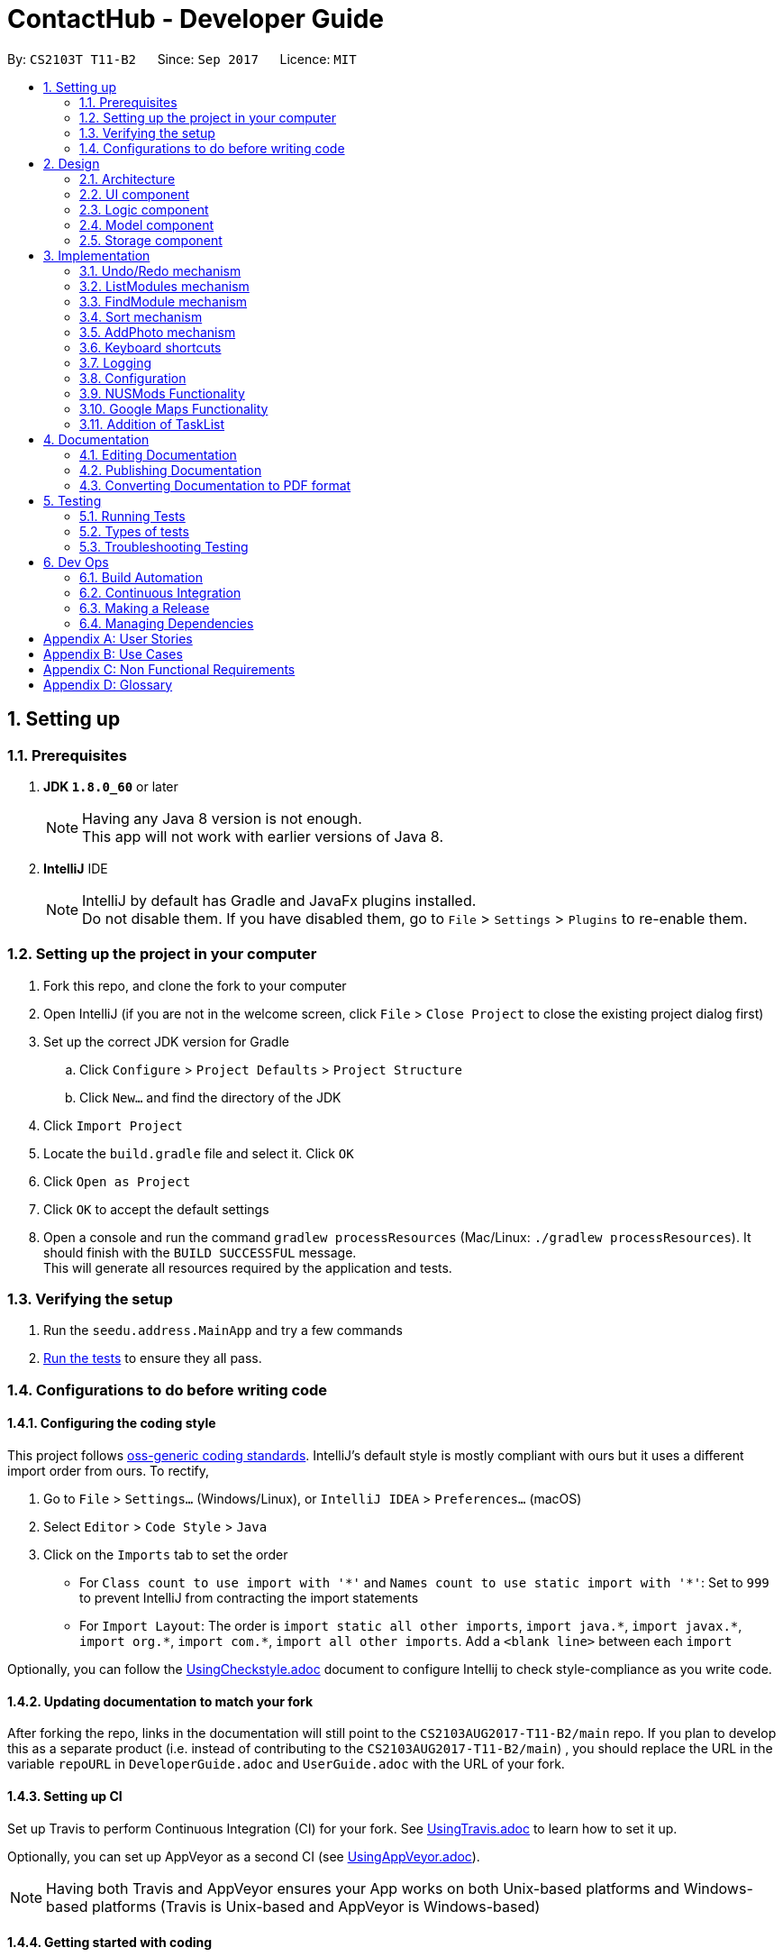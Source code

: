 = ContactHub - Developer Guide
:toc:
:toc-title:
:toc-placement: preamble
:sectnums:
:imagesDir: images
:stylesDir: stylesheets
ifdef::env-github[]
:tip-caption: :bulb:
:note-caption: :information_source:
endif::[]
ifdef::env-github,env-browser[:outfilesuffix: .adoc]
:repoURL: https://github.com/CS2103AUG2017-T11-B2/main/tree/master

By: `CS2103T T11-B2`      Since: `Sep 2017`      Licence: `MIT`

== Setting up

=== Prerequisites

. *JDK `1.8.0_60`* or later
+
[NOTE]
Having any Java 8 version is not enough. +
This app will not work with earlier versions of Java 8.
+

. *IntelliJ* IDE
+
[NOTE]
IntelliJ by default has Gradle and JavaFx plugins installed. +
Do not disable them. If you have disabled them, go to `File` > `Settings` > `Plugins` to re-enable them.


=== Setting up the project in your computer

. Fork this repo, and clone the fork to your computer
. Open IntelliJ (if you are not in the welcome screen, click `File` > `Close Project` to close the existing project dialog first)
. Set up the correct JDK version for Gradle
.. Click `Configure` > `Project Defaults` > `Project Structure`
.. Click `New...` and find the directory of the JDK
. Click `Import Project`
. Locate the `build.gradle` file and select it. Click `OK`
. Click `Open as Project`
. Click `OK` to accept the default settings
. Open a console and run the command `gradlew processResources` (Mac/Linux: `./gradlew processResources`). It should finish with the `BUILD SUCCESSFUL` message. +
This will generate all resources required by the application and tests.

=== Verifying the setup

. Run the `seedu.address.MainApp` and try a few commands
. link:#testing[Run the tests] to ensure they all pass.

=== Configurations to do before writing code

==== Configuring the coding style

This project follows https://github.com/oss-generic/process/blob/master/docs/CodingStandards.md[oss-generic coding standards]. IntelliJ's default style is mostly compliant with ours but it uses a different import order from ours. To rectify,

. Go to `File` > `Settings...` (Windows/Linux), or `IntelliJ IDEA` > `Preferences...` (macOS)
. Select `Editor` > `Code Style` > `Java`
. Click on the `Imports` tab to set the order

* For `Class count to use import with '\*'` and `Names count to use static import with '*'`: Set to `999` to prevent IntelliJ from contracting the import statements
* For `Import Layout`: The order is `import static all other imports`, `import java.\*`, `import javax.*`, `import org.\*`, `import com.*`, `import all other imports`. Add a `<blank line>` between each `import`

Optionally, you can follow the <<UsingCheckstyle#, UsingCheckstyle.adoc>> document to configure Intellij to check style-compliance as you write code.

==== Updating documentation to match your fork

After forking the repo, links in the documentation will still point to the `CS2103AUG2017-T11-B2/main` repo. If you plan to develop this as a separate product (i.e. instead of contributing to the `CS2103AUG2017-T11-B2/main`) , you should replace the URL in the variable `repoURL` in `DeveloperGuide.adoc` and `UserGuide.adoc` with the URL of your fork.

==== Setting up CI

Set up Travis to perform Continuous Integration (CI) for your fork. See <<UsingTravis#, UsingTravis.adoc>> to learn how to set it up.

Optionally, you can set up AppVeyor as a second CI (see <<UsingAppVeyor#, UsingAppVeyor.adoc>>).

[NOTE]
Having both Travis and AppVeyor ensures your App works on both Unix-based platforms and Windows-based platforms (Travis is Unix-based and AppVeyor is Windows-based)

==== Getting started with coding

When you are ready to start coding,

1. Get some sense of the overall design by reading the link:#architecture[Architecture] section.
2. Take a look at the section link:#suggested-programming-tasks-to-get-started[Suggested Programming Tasks to Get Started].

== Design

=== Architecture

image::Architecture.png[width="600"]
_Figure 2.1.1 : Architecture Diagram_

*_Figure 2.1.1_* explains the high-level design of the App. Given below is a quick overview of the Main and Commons component.

[TIP]
The `.pptx` files used to create diagrams in this document can be found in the link:{repoURL}/docs/diagrams/[diagrams] folder. To update a diagram, modify the diagram in the pptx file, select the objects of the diagram, and choose `Save as picture`.

`Main` has only one class called link:{repoURL}/src/main/java/seedu/address/MainApp.java[`MainApp`]. It is responsible for,

* At app launch: Initializes the components in the correct sequence, and connects them up with each other.
* At shut down: Shuts down the components and invokes cleanup method where necessary.

link:#common-classes[*`Commons`*] represents a collection of classes used by multiple other components. Classes used by multiple components are in the `seedu.addressbook.commons` package.
Two of those classes play important roles at the architecture level:

* `EventsCenter` : This class (written using https://github.com/google/guava/wiki/EventBusExplained[Google's Event Bus library]) is used by components to communicate with other components using events (i.e. a form of _Event Driven_ design)
* `LogsCenter` : Used by many classes to write log messages to the App's log file.

The rest of the App consists of four components.

* link:#ui-component[*`UI`*] : The UI of the App.
* link:#logic-component[*`Logic`*] : The command executor.
* link:#model-component[*`Model`*] : Holds the data of the App in-memory.
* link:#storage-component[*`Storage`*] : Reads data from, and writes data to, the hard disk.

Each of the four components

* Defines its _API_ in an `interface` with the same name as the Component.
* Exposes its functionality using a `{Component Name}Manager` class.

For example, the `Logic` component (see the class diagram given below) defines it's API in the `Logic.java` interface and exposes its functionality using the `LogicManager.java` class.

image::LogicClassDiagram.png[width="800"]
_Figure 2.1.2 : Class Diagram of the Logic Component_

[discrete]
==== Events-Driven nature of the design

The _Sequence Diagram_ below shows how the components interact for the scenario where the user issues the command `delete 1`.

image::SDforDeletePerson.png[width="800"]
_Figure 2.1.3a : Component interactions for `delete 1` command (part 1)_

[NOTE]
Note how the `Model` simply raises a `AddressBookChangedEvent` when the Address Book data are changed, instead of asking the `Storage` to save the updates to the hard disk.

The diagram below shows how the `EventsCenter` reacts to that event, which eventually results in the updates being saved to the hard disk and the status bar of the UI being updated to reflect the 'Last Updated' time.

image::SDforDeletePersonEventHandling.png[width="800"]
_Figure 2.1.3b : Component interactions for `delete 1` command (part 2)_

[NOTE]
Note how the event is propagated through the `EventsCenter` to the `Storage` and `UI` without `Model` having to be coupled to either of them. This is an example of how this Event Driven approach helps us reduce direct coupling between components.

The sections below give more details of each component.

=== UI component

image::UiClassDiagram.png[width="800"]
_Figure 2.2.1 : Structure of the UI Component_

*API* : link:{repoURL}/src/main/java/seedu/address/ui/Ui.java[`Ui.java`]

The UI consists of a `MainWindow` that is made up of parts e.g.`CommandBox`, `ResultDisplay`, `PersonListPanel`, `StatusBarFooter`, `BrowserPanel` etc. All these, including the `MainWindow`, inherit from the abstract `UiPart` class.

The `UI` component uses JavaFx UI framework. The layout of these UI parts are defined in matching `.fxml` files that are in the `src/main/resources/view` folder. For example, the layout of the link:{repoURL}/src/main/java/seedu/address/ui/MainWindow.java[`MainWindow`] is specified in link:{repoURL}/src/main/resources/view/MainWindow.fxml[`MainWindow.fxml`]

The `UI` component,

* Executes user commands using the `Logic` component.
* Binds itself to some data in the `Model` so that the UI can auto-update when data in the `Model` change.
* Responds to events raised from various parts of the App and updates the UI accordingly.

=== Logic component

image::LogicClassDiagram.png[width="800"]
_Figure 2.3.1 : Structure of the Logic Component_

image::LogicCommandClassDiagram.png[width="800"]
_Figure 2.3.2 : Structure of Commands in the Logic Component. This diagram shows finer details concerning `XYZCommand` and `Command` in Figure 2.3.1_

*API* :
link:{repoURL}/src/main/java/seedu/address/logic/Logic.java[`Logic.java`]

`Logic` uses the `AddressBookParser` class to parse the user command. This results in a `Command` object which is executed by the `LogicManager`.
The command execution can affect the `Model` (e.g. adding a person) and/or raise events.

The result of the command execution is encapsulated as a `CommandResult` object which is passed back to the `Ui`.
Given below is the Sequence Diagram for interactions within the `Logic` component for the `execute("delete 1")` API call.

image::DeletePersonSdForLogic.png[width="800"]
_Figure 2.3.3 : Interactions Inside the Logic Component for the `delete 1` Command_

=== Model component

image::ModelClassDiagram.png[width="800"]
_Figure 2.4.1 : Structure of the Model Component_

*API* : link:{repoURL}/src/main/java/seedu/address/model/Model.java[`Model.java`]

The `Model`,

* stores a `UserPref` object that represents the user's preferences.
* stores the Address Book data.
* exposes an unmodifiable `ObservableList<ReadOnlyPerson>` that can be 'observed' e.g. the UI can be bound to this list so that the UI automatically updates when the data in the list change.
* does not depend on any of the other three components.

=== Storage component

image::StorageClassDiagram.png[width="800"]
_Figure 2.5.1 : Structure of the Storage Component_

*API* : link:{repoURL}/src/main/java/seedu/address/storage/Storage.java[`Storage.java`]

The `Storage` component,

* can save `UserPref` objects in json format and read it back.
* can save the Address Book data in xml format and read it back.

== Implementation

This section describes some noteworthy details on how certain features are implemented.

// tag::undoredo[]
=== Undo/Redo mechanism

The undo/redo mechanism is facilitated by an `UndoRedoStack`, which resides inside `LogicManager`. It supports undoing and redoing of commands that modifies the state of the address book (e.g. `add`, `edit`). Such commands will inherit from `UndoableCommand`.

`UndoRedoStack` only deals with `UndoableCommands`. Commands that cannot be undone will inherit from `Command` instead. The following diagram shows the inheritance diagram for commands:

image::LogicCommandClassDiagram.png[width="800"]

As you can see from the diagram, `UndoableCommand` adds an extra layer between the abstract `Command` class and concrete commands that can be undone, such as the `DeleteCommand`. Note that extra tasks need to be done when executing a command in an _undoable_ way, such as saving the state of the address book before execution. `UndoableCommand` contains the high-level algorithm for those extra tasks while the child classes implements the details of how to execute the specific command. Note that this technique of putting the high-level algorithm in the parent class and lower-level steps of the algorithm in child classes is also known as the https://www.tutorialspoint.com/design_pattern/template_pattern.htm[template pattern].

Commands that are not undoable are implemented this way:
[source,java]
----
public class ListCommand extends Command {
    @Override
    public CommandResult execute() {
        // ... list logic ...
    }
}
----

With the extra layer, the commands that are undoable are implemented this way:
[source,java]
----
public abstract class UndoableCommand extends Command {
    @Override
    public CommandResult execute() {
        // ... undo logic ...

        executeUndoableCommand();
    }
}

public class DeleteCommand extends UndoableCommand {
    @Override
    public CommandResult executeUndoableCommand() {
        // ... delete logic ...
    }
}
----

Suppose that the user has just launched the application. The `UndoRedoStack` will be empty at the beginning.

The user executes a new `UndoableCommand`, `delete 5`, to delete the 5th person in the address book. The current state of the address book is saved before the `delete 5` command executes. The `delete 5` command will then be pushed onto the `undoStack` (the current state is saved together with the command).

image::UndoRedoStartingStackDiagram.png[width="800"]

As the user continues to use the program, more commands are added into the `undoStack`. For example, the user may execute `add n/David ...` to add a new person.

image::UndoRedoNewCommand1StackDiagram.png[width="800"]

[NOTE]
If a command fails its execution, it will not be pushed to the `UndoRedoStack` at all.

The user now decides that adding the person was a mistake, and decides to undo that action using `undo`.

We will pop the most recent command out of the `undoStack` and push it back to the `redoStack`. We will restore the address book to the state before the `add` command executed.

image::UndoRedoExecuteUndoStackDiagram.png[width="800"]

[NOTE]
If the `undoStack` is empty, then there are no other commands left to be undone, and an `Exception` will be thrown when popping the `undoStack`.

The following sequence diagram shows how the undo operation works:

image::UndoRedoSequenceDiagram.png[width="800"]

The redo does the exact opposite (pops from `redoStack`, push to `undoStack`, and restores the address book to the state after the command is executed).

[NOTE]
If the `redoStack` is empty, then there are no other commands left to be redone, and an `Exception` will be thrown when popping the `redoStack`.

The user now decides to execute a new command, `clear`. As before, `clear` will be pushed into the `undoStack`. This time the `redoStack` is no longer empty. It will be purged as it no longer make sense to redo the `add n/David` command (this is the behavior that most modern desktop applications follow).

image::UndoRedoNewCommand2StackDiagram.png[width="800"]

Commands that are not undoable are not added into the `undoStack`. For example, `list`, which inherits from `Command` rather than `UndoableCommand`, will not be added after execution:

image::UndoRedoNewCommand3StackDiagram.png[width="800"]

The following activity diagram summarize what happens inside the `UndoRedoStack` when a user executes a new command:

image::UndoRedoActivityDiagram.png[width="200"]

==== Design Considerations

**Aspect:** Implementation of `UndoableCommand` +
**Alternative 1 (current choice):** Add a new abstract method `executeUndoableCommand()` +
**Pros:** We will not lose any undone/redone functionality as it is now part of the default behaviour. Classes that deal with `Command` do not have to know that `executeUndoableCommand()` exist. +
**Cons:** Hard for new developers to understand the template pattern. +
**Alternative 2:** Just override `execute()` +
**Pros:** Does not involve the template pattern, easier for new developers to understand. +
**Cons:** Classes that inherit from `UndoableCommand` must remember to call `super.execute()`, or lose the ability to undo/redo.

---

**Aspect:** How undo & redo executes +
**Alternative 1 (current choice):** Saves the entire address book. +
**Pros:** Easy to implement. +
**Cons:** May have performance issues in terms of memory usage. +
**Alternative 2:** Individual command knows how to undo/redo by itself. +
**Pros:** Will use less memory (e.g. for `delete`, just save the person being deleted). +
**Cons:** We must ensure that the implementation of each individual command are correct.

---

**Aspect:** Type of commands that can be undone/redone +
**Alternative 1 (current choice):** Only include commands that modifies the address book (`add`, `clear`, `edit`). +
**Pros:** We only revert changes that are hard to change back (the view can easily be re-modified as no data are lost). +
**Cons:** User might think that undo also applies when the list is modified (undoing filtering for example), only to realize that it does not do that, after executing `undo`. +
**Alternative 2:** Include all commands. +
**Pros:** Might be more intuitive for the user. +
**Cons:** User have no way of skipping such commands if he or she just want to reset the state of the address book and not the view. +
**Additional Info:** See our discussion  https://github.com/se-edu/addressbook-level4/issues/390#issuecomment-298936672[here].

---

**Aspect:** Data structure to support the undo/redo commands +
**Alternative 1 (current choice):** Use separate stack for undo and redo +
**Pros:** Easy to understand for new Computer Science student undergraduates to understand, who are likely to be the new incoming developers of our project. +
**Cons:** Logic is duplicated twice. For example, when a new command is executed, we must remember to update both `HistoryManager` and `UndoRedoStack`. +
**Alternative 2:** Use `HistoryManager` for undo/redo +
**Pros:** We do not need to maintain a separate stack, and just reuse what is already in the codebase. +
**Cons:** Requires dealing with commands that have already been undone: We must remember to skip these commands. Violates Single Responsibility Principle and Separation of Concerns as `HistoryManager` now needs to do two different things. +
// end::undoredo[]

// tag::listmodules[]
=== ListModules mechanism

The ListModules mechanism is implemented using the `ListModuleCommand`, which resides inside `Logic`. It supports listing of all the modules in ContactHub associated with.

When the user requests for the list of all the modules, a list of modules will be created and shown in an alphabetical manner in the result display.

`ListModuleCommand` inherits from Command and is implemented this way.
[source,java]
----
public class ListModuleCommand extends Command {
    @Override
    public CommandResult execute() {
        // ... ListModules logic ...
        }
}
----

The user executes `ListModuleCommand`, the result display will list out all the modules in ContactHub.

image::ListModuleCommand.png[width="300"]

==== Design Considerations

**Aspect:** Implementation of `ListModuleCommand` +
**Alternative 1 (current choice):** `ListModuleCommand` inherits from `Command`. +
**Pros:** After listing, the contact list remains as per normal when command is keyed in. +
**Cons:** The contact list cannot be sorted by modules after command is keyed in.

---

**Aspect:** How listModules executes +
**Alternative 1 (current choice):** Uses the Java Collections.sort() method to get the list of all modules. +
**Pros:** Easy to implement. +
**Cons:** This method is difficult to debug. +
**Alternative 2:** Creates a new listModules algorithm. +
**Pros:** This method is easier to debug. +
**Cons:** We must ensure that the algorithm's logic is right and efficient.
// end::listmodules[]

// tag::findmodule[]
=== FindModule mechanism

The FindModule mechanism is implemented using the `FindModuleCommand`, which resides inside `Logic`. It supports listing of all the contacts in ContacHub associated with.

When the user requests for contacts associated to a module(s), the list of contacts will be created and shown.

`FindModuleCommand` inherits from Command and is implemented this way.
[source,java]
----
public class FindModuleCommand extends Command {
    @Override
    public CommandResult execute() {
        // ... findModule logic ...
        }
}
----

Suppose that the user has just launched ContactHub. The contact list will be arranged based on the add order at the beginning.

image::ListCommand.png[width="300"]

The user executes `FindModuleCommand`, the list will now show the contacts associated to the module(s) keyed in.

image::FindModuleCommand.png[width="300"]

The user can continue to add more module(s) for the FindModuleCommand, and if any contacts contains any of the module(s) keyed in, they will show up

[NOTE]
Upon exiting ContactHub, the contact list will not be filtered for according to the last module(s) keyed in in the next launch.

==== Design Considerations

**Aspect:** Implementation of `FindModuleCommand` +
**Alternative 1 (current choice):** `FindModuleCommand` inherits from `Command`. +
**Pros:** After filtering, the contact list remains will only show contacts associated to the module(s) keyed in. +
**Cons:** The contact list cannot be saved after filtering. +
**Alternative 2:** Implement undo/redo for `FilterCommand`. +
**Pros:** The user can switch between the filtered contact list and the original contact list.  +
**Cons:** `FindModuleCommand` must be extended from `UndoableCommand` and must remember to call `super.execute()`, or lose the ability to undo/redo.

---

**Aspect:** How findModule executes +
**Alternative 1 (current choice):** Uses the Java Collections.stream() method to filter the contact list. +
**Pros:** Easy to implement. +
**Cons:** It is difficult to debug. +
**Alternative 2:** Creates a new findModule algorithm. +
**Pros:** It is easier to debug. +
**Cons:** We must ensure that the algorithm's logic is right and efficient.
// end::findmodule[]

// tag::sort[]
=== Sort mechanism

The sort mechanism is implemented using the `SortCommand`, which resides inside `Logic`. It supports sorting all the contacts in the address book in an alphabetical order.

When the user requests for ContactHub to be sorted, the list is sorted by implementing the `sortPersonListByName()` method from `Model`.
In the `sortPersonListByName()` method, the names of all persons in the internalList, which is an Observable List containing of Person, is compared using a comparator.

`SortCommand` inherits from Command and is implemented this way.
[source,java]
----
public class SortCommand extends Command {
    @Override
    public CommandResult execute() {
        // ... sort logic ...
    }
}
----

The `sortPersonListByName()` method is implemented this way.
[source,java]
----
public void sortPersonListByName() {
        Collections.sort(internalList, Comparator.comparing(firstPerson -> firstPerson.getName().fullName));
}
----

Suppose that the user has just launched ContactHub. The contact list will be arranged based on the add order at the beginning.

image::ListCommand.png[width="300"]

The user executes `SortCommand`, the list is now sorted alphabetically.

image::SortCommand.png[width="300"]

As the user continues to use the program, the contact list remains sorted in an alphabetical order.

[NOTE]
Upon exiting ContactHub, the contact list will not be sorted in the next subsequent launches.

==== Design Considerations

**Aspect:** Implementation of `SortCommand` +
**Alternative 1 (current choice):** `SortCommand` inherits from `Command`. +
**Pros:** After sorting, the contact list remains in an alphabetical order. +
**Cons:** The contact list cannot be saved in the sorted order. +
**Alternative 2:** Implement undo/redo for `SortCommand`. +
**Pros:** The user can switch between the sorted contact list and the original contact list.  +
**Cons:** `SortCommand` must be extended from `UndoableCommand` and must remember to call `super.execute()`, or lose the ability to undo/redo.

---

**Aspect:** How sort executes +
**Alternative 1 (current choice):** Uses the Java Collections.sort() method to sort the contact list in an alphabetical order. +
**Pros:** This method is easy to implement. +
**Cons:** This method is difficult to debug. +
**Alternative 2:** Creates a new sort algorithm. +
**Pros:** This method is easier to debug. +
**Cons:** We must ensure that the algorithm's logic is right and efficient.
// end::sort[]

// tag::addphoto[]
=== AddPhoto mechanism

The AddPhoto mechanism is facilitated by a `Photo` class, which is a property class of the
`Person` class. It allows the user to add a photo to each of the contacts.

The `Photo` class stores a **valid** web URL of an image that will be displayed in the `PersonListCard`.
Whenever a new contact is added into ContactHub, the new contact's `Photo` property will be set to a default image
of defaultPhoto. AddPhoto command can then be called to change from the defaultPhoto to a desired photo
of the user using the a **valid** URL. The photo of the contact can be changed back to default by calling
the AddPhoto command without any URL.

To add a photo to a contact, the `AddPhotoCommand` takes in the URL gave by the user and a
new `Photo` object is instantiated. `AddPhotoCommand` inherits from `UndoableCommand` and is therefore undoable using the `undo` function.
The `Photo` class would first check the validity of the URL,
if valid, the image will be downloaded and the photo of the contact would be updated accordingly, otherwise an IllegalValueException
will be thrown.

The `AddPhotoCommand` is implemented this way.
[source,java]
----

public class AddPhotoCommand extends UndoableCommand {
    @Override
        public CommandResult executeUndoableCommand() throws CommandException {
       // ... addPhoto logic ...

       }
}
----

Suppose the user has just added a contact into ContactHub. The photo of this contact will be defaultPhoto.

image::addphoto1.PNG[width="300"]

The user executes `AddPhotoCommand` and provides a **valid** web URL.

image::addphoto2.PNG[width="300"]

[NOTE]
After the execution, the list will return to the main contact list.

==== Design Considerations

**Aspects:** Implementation of `AddPhotoCommand`. +
**Alternative 1 (current choice):** Have `AddPhotoCommand` implement `UndoableCommand`. +
**Pros:** Retains the logic flow of how commands are executed. +
**Cons:** Increases coupling between the AddPhotoCommand class and the UndoableCommand interface.

---

**Aspects:** Choice of local or web URL to add photo to contact. +
**Alternative 1 (current choice):** Using web URL. +
**Pros:** Allows user to use web database to find the contact's photo. +
**Cons:** Might present a problem when there is no internet available for the user. +
**Alternative 2:** Using local URL. +
**Pros:** The contact may not have a photo stored in the web database. +
**Cons:** If there is no local photo of the contact, the user must download the contact's photo from the web
 onto he's computer first then use the local URL in the `AddPhotoCommand`.
// end::addphoto[]

// tag::keyboardshortcuts[]
=== Keyboard shortcuts

The keyboard shortcut function is facilitated mainly by the `commandBox` class which resides in the `UI` component.

It provides the user several functions when typing in the command box using different key bindings of the keyboard.

The `commandBox` class inherits the abstract class of `UIPart` which represents a distinct part of the `UI` like panels, windows and dialogs.

The `commandBox` class then calls the handleKeyPress() method whenever a key binding is pressed by the user. Using a switch statement for the
key bindings, the methods for each key bind will be carried out accordingly.

`CommandBox` inherits from UiPart and key binding functions are implemented this way.

[source,java]
----

public class CommandBox extends UiPart<Region> {
   private void handleKeyPress() {
       switch (keyEvent.getCode())
       // ...
       }
}
----

The `commandBox` class instantiates an object called `commandTextfield` of `TextField` class which is a JavaFX FXML, an XML-based language for building a user interface. The `TextField` class inherits the `TextInputControl` class which is the base class for text inputs.

[source,java]
----
The escape shortcut is implemented this way:
    case ESCAPE:
commandTextField.setText("");
break;
----

Suppose the user wants to delete everything in the command box. The user then executes the escape key on the user's keyboard.

image::keyboardsc1.PNG[width="300"]

image::keyboardsc2.PNG[width="300"]

In future, there would be more keyboard shortcuts like displaying all the prefixes of the AddCommand in the command box or keyboard shortcuts that would make a help guide appear.

==== Design Considerations

**Aspects:** Types of key bindings that relocates text cursor to the right. +
**Alternative 1 (current choice):** Use Control key as key binding. +
**Pros:** Easy key to execute when typing. +
**Cons:** May be executed unintentionally when executing windows commands. +
**Alternative 2:** Double click Right key as key binding. +
**Pros:** Easier to understand and execute for users. +
**Cons:** More difficult to implement.

---

**Aspects:** Data structure to support keyboard shortcuts. +
**Alternative 1 (current choice):** Implements in `commandBox` class using methods from `TextField` class. +
**Pros:** Easy to implement. +
**Cons:** May be hard for new developers to understand since there is no keyboard shortcuts class.
// end::keyboardshortcuts[]

=== Logging

We are using `java.util.logging` package for logging. The `LogsCenter` class is used to manage the logging levels and logging destinations.

* The logging level can be controlled using the `logLevel` setting in the configuration file (See link:#configuration[Configuration])
* The `Logger` for a class can be obtained using `LogsCenter.getLogger(Class)` which will log messages according to the specified logging level
* Currently log messages are output through: `Console` and to a `.log` file.

*Logging Levels*

* `SEVERE` : Critical problem detected which may possibly cause the termination of the application
* `WARNING` : Can continue, but with caution
* `INFO` : Information showing the noteworthy actions by the App
* `FINE` : Details that is not usually noteworthy but may be useful in debugging e.g. print the actual list instead of just its size

=== Configuration

Certain properties of the application can be controlled (e.g App name, logging level) through the configuration file (default: `config.json`).

// tag::nusmods[]

=== NUSMods Functionality

The NUSMods Functionality is facilitated mainly by the `MainWindow` class which is found
in the `ui` package.

// end::nusmods[]

// tag::googlemaps[]

=== Google Maps Functionality

The Google Maps Functionality is facilitated mainly by the `BrowserPanel` class which resides in the `UI` component.
 It provides the user the Google Maps location of a contact's address just by selecting them.

The `BrowserPanel` class inherits the abstract class of `UIPart` which represents a distinct part of the `UI` like panels, windows and dialogs.
The `BrowserPanel` class also instantiates an object of `WebView` class which is a JavaFX FXML, an XML-based language for building a user interface.
The `WebView` class provides access to the `WebEngine` which is the base class for loading Web pages, creating their document models, applying styles as necessary,
and runs JavaScript on pages. It provides access to the document of the current page, amd enables the Java application and JavaScript code of the page to communicate.

The HTML file "PersonBrowserPanel.html" has been created to load whenever a contact has been selected. It also hold the Javascript function
to allow pinpointing of the contact's address.

document.goToLocation = function goToLocation(searchString) {
                document.geocoder.geocode( {'address': searchString}, function(results, status) {
                    if (status == google.maps.GeocoderStatus.OK) {
                        //....load located address on Google Maps
                    } else {
                        alert("Geocode was not successful for the following reason: " + status);
                    }
                });
            }
Should the above function fail to load a location for the contact's address, an alert will be sent to indicate that there is an issue

// end::googlemaps[]

// tag::tasklist[]

=== Addition of TaskList

The Task List Functionality is facilitated mainly by the `TaskListPanel` class which resides in the `UI` component.
 It provides the user a list of their tasks to help remind them of what needs to be done.

The `TaskListPanel` class inherits the abstract class of `UIPart` which represents a distinct part of the `UI` like panels, windows and dialogs.
The `TaskListPanel` class also instantiates a list of `TaskCard` class which represents a UI component that displays information of a task.
The `TaskListCard.fxml` is an FXML file that interacts with the TaskCard class to produce the graphic displaying the details of the task.

// end::tasklist[]

== Documentation

We use asciidoc for writing documentation.

[NOTE]
We chose asciidoc over Markdown because asciidoc, although a bit more complex than Markdown, provides more flexibility in formatting.

=== Editing Documentation

See <<UsingGradle#rendering-asciidoc-files, UsingGradle.adoc>> to learn how to render `.adoc` files locally to preview the end result of your edits.
Alternatively, you can download the AsciiDoc plugin for IntelliJ, which allows you to preview the changes you have made to your `.adoc` files in real-time.

=== Publishing Documentation

See <<UsingTravis#deploying-github-pages, UsingTravis.adoc>> to learn how to deploy GitHub Pages using Travis.

=== Converting Documentation to PDF format

We use https://www.google.com/chrome/browser/desktop/[Google Chrome] for converting documentation to PDF format, as Chrome's PDF engine preserves hyperlinks used in webpages.

Here are the steps to convert the project documentation files to PDF format.

.  Follow the instructions in <<UsingGradle#rendering-asciidoc-files, UsingGradle.adoc>> to convert the AsciiDoc files in the `docs/` directory to HTML format.
.  Go to your generated HTML files in the `build/docs` folder, right click on them and select `Open with` -> `Google Chrome`.
.  Within Chrome, click on the `Print` option in Chrome's menu.
.  Set the destination to `Save as PDF`, then click `Save` to save a copy of the file in PDF format. For best results, use the settings indicated in the screenshot below.

image::chrome_save_as_pdf.png[width="300"]
_Figure 5.6.1 : Saving documentation as PDF files in Chrome_

== Testing

=== Running Tests

There are three ways to run tests.

[TIP]
The most reliable way to run tests is the 3rd one. The first two methods might fail some GUI tests due to platform/resolution-specific idiosyncrasies.

*Method 1: Using IntelliJ JUnit test runner*

* To run all tests, right-click on the `src/test/java` folder and choose `Run 'All Tests'`
* To run a subset of tests, you can right-click on a test package, test class, or a test and choose `Run 'ABC'`

*Method 2: Using Gradle*

* Open a console and run the command `gradlew clean allTests` (Mac/Linux: `./gradlew clean allTests`)

[NOTE]
See <<UsingGradle#, UsingGradle.adoc>> for more info on how to run tests using Gradle.

*Method 3: Using Gradle (headless)*

Thanks to the https://github.com/TestFX/TestFX[TestFX] library we use, our GUI tests can be run in the _headless_ mode. In the headless mode, GUI tests do not show up on the screen. That means the developer can do other things on the Computer while the tests are running.

To run tests in headless mode, open a console and run the command `gradlew clean headless allTests` (Mac/Linux: `./gradlew clean headless allTests`)

=== Types of tests

We have two types of tests:

.  *GUI Tests* - These are tests involving the GUI. They include,
.. _System Tests_ that test the entire App by simulating user actions on the GUI. These are in the `systemtests` package.
.. _Unit tests_ that test the individual components. These are in `seedu.address.ui` package.
.  *Non-GUI Tests* - These are tests not involving the GUI. They include,
..  _Unit tests_ targeting the lowest level methods/classes. +
e.g. `seedu.address.commons.StringUtilTest`
..  _Integration tests_ that are checking the integration of multiple code units (those code units are assumed to be working). +
e.g. `seedu.address.storage.StorageManagerTest`
..  Hybrids of unit and integration tests. These test are checking multiple code units as well as how the are connected together. +
e.g. `seedu.address.logic.LogicManagerTest`


=== Troubleshooting Testing
**Problem: `HelpWindowTest` fails with a `NullPointerException`.**

* Reason: One of its dependencies, `UserGuide.html` in `src/main/resources/docs` is missing.
* Solution: Execute Gradle task `processResources`.

== Dev Ops

=== Build Automation

See <<UsingGradle#, UsingGradle.adoc>> to learn how to use Gradle for build automation.

=== Continuous Integration

We use https://travis-ci.org/[Travis CI] and https://www.appveyor.com/[AppVeyor] to perform _Continuous Integration_ on our projects. See <<UsingTravis#, UsingTravis.adoc>> and <<UsingAppVeyor#, UsingAppVeyor.adoc>> for more details.

=== Making a Release

Here are the steps to create a new release.

.  Update the version number in link:{repoURL}/src/main/java/seedu/address/MainApp.java[`MainApp.java`].
.  Generate a JAR file <<UsingGradle#creating-the-jar-file, using Gradle>>.
.  Mod the repo with the version number. e.g. `v0.1`
.  https://help.github.com/articles/creating-releases/[Create a new release using GitHub] and upload the JAR file you created.

=== Managing Dependencies

A project often depends on third-party libraries. For example, Address Book depends on the http://wiki.fasterxml.com/JacksonHome[Jackson library] for XML parsing. Managing these _dependencies_ can be automated using Gradle. For example, Gradle can download the dependencies automatically, which is better than these alternatives. +
a. Include those libraries in the repo (this bloats the repo size) +
b. Require developers to download those libraries manually (this creates extra work for developers)

[appendix]
== User Stories

Priorities: High (must have) - `* * \*`, Medium (nice to have) - `* \*`, Low (unlikely to have) - `*`

[width="59%",cols="22%,<23%,<25%,<30%",options="header",]
|=======================================================================
|Priority |As a ... |I want to ... |So that I can...
|`* * *` |new user |see usage instructions |refer to instructions when I forget how to use the App

|`* * *` |user |add a new person |

|`* * *` |user |delete a person |remove entries that I no longer need

|`* * *` |user |find a person by name |locate details of persons without having to go through the entire list

|`* * *` |user |search for another user's contact number by the person's name |

|`* * *` |user |be able to create contacts without filling out every detail |

|`* * *` |user |add a home or office number |prevent the need of creating another person of same name

|`* * *` |user |add multiple phone numbers or addresses to a person|

|`* * *` |user |add multiple mods to a person |my contacts are more recognizable

|`* * *` |user |have different coloured mods |differentiate my contacts easier

|`* * *` |user |edit the contact once added |change my errors

|`* *` |user |be able to interact with specific details for each person |

|`* *` |user |send email to a person |communicate with that contact

|`* *` |user |sort by first or last name |

|`* *` |new user |have introduction page |see the basic functions

|`* *` |user |have a better web function than Google search when i select a person|

|`* *` |user |click on specific details for each person |see more feature of each detail

|`* *` |user |right-click on the person |perform more functions for each person

|`* *` |user |know which persons are mutual friends |

|`* *` |calculated user |have statistics of selecting each person |know how often i select a person overtime

|`* *` |user |favourite a person |have ease of access to that person

|`* *` |user |import contacts from iCloud or Google Contacts |

|`* *` |user |have suggestions for persons |have ease of access base on the frequency of accessing the person

|`* *` |user |have the list to be updated immediately when i type the letters one by one |

|`* *` |user |have keyboard shortcuts |

|`* *` |user |see the top 3 more searched persons at the top |have ease of access

|`* *` |user |add birthdays to each person |

|`* *` |user |search by mods |filter by mods only

|`* *` |user |add notes to each person |remind myself of things related to the person

|`* *` |new user |choose font size |

|`* *` |user |add friends |able to contact or communicate with them better

|`* *` |user |have the command message box to be better suited for history |

|`* *` |user |have a display picture for each person |recognise each persone easier

|`* *` |user |hide link:#private-contact-detail[private contact details] by default |minimize chance of someone else seeing them by accident

|`*` |user |search the address of a person on Google Maps |

|`*` |user |click on the person |see the details of the person more specifically

|`*` |user |see the command format as soon as i type the command |

|`*` |new user |not have example contacts |

|`*` |user with many persons in the address book |sort persons by name |locate a person easily
|=======================================================================

{More to be added}

[appendix]
== Use Cases

(For all use cases below, the *System* is `ContactHub` and the *Actor* is the `user`, unless specified otherwise)


[discrete]
=== Use case: Help

*MSS*

1.  User requests for help.
2.  ContactHub shows the UserGuide to the user.
+
Use case ends.

[discrete]
=== Use case: Add person

*MSS*

1.  User adds a person to ContactHub
2.  ContactHub adds the person to the list
3.  ContactHub displays a successful added message with the person's details
+
Use case ends.

*Extensions*

[none]
* 1a. The format for add person is incorrect.
[none]
** 1a1. ContactHub shows an error message
** 1a2. User adds a person to the ContactHub
+
Steps 1a1-1a2 are repeated until the details are in the correct format.
+
Use case resumes at step 2.

[discrete]
=== Use case: List

*MSS*

1. User requests to list persons
2. ContactHub shows a list of persons
+
Use case ends.

*Extensions*

[none]
* 2a. The list is empty.
+
Use case ends.

[discrete]
=== Use case: Sort

*MSS*

1. User requests to sort persons
2. ContactHub shows a list of persons sorted alphabetically.
+
Use case ends.

*Extensions*

[none]
* 2a. The list is empty.
+
Use case ends.

[discrete]
=== Use case: List all Modules

*MSS*

1. User requests to list all modules in ContactHub.
2. ContactHub shows a list of modules in ContactHub.
+
Use case ends.

*Extensions*

[none]
* 2a. The list is empty.
+
Use case ends.

[discrete]
=== Use case: Edit person

*MSS*

1. User requests to list persons
2. ContactHub shows a list of persons
3. User requests to edit a specific person in the list
4. User keys in the new details of the person
5. ContactHub stores the new details of the person
+
Use case ends.

*Extensions*

[none]
* 2a. The list is empty.
+
Use case ends.

* 3a. The given index is invalid
+
[none]
** 3a1. ContactHub shows an error message.
+
Use case resumes at step 2.


[discrete]
=== Use case: Find person(s)

*MSS*

1.  User requests to find a person(s)
2.  ContactHub displays a list of person(s) with the same name
+
Use case ends.

*Extensions*

[none]
* 2a. ContactHub does not contain the person.
+
Use case ends.

[discrete]
=== Use case: Find module(s)

*MSS*

1.  User requests to find a person(s) with the searched module.
2.  ContactHub displays a list of person(s) with the mod name keyed in.
+
Use case ends.

*Extensions*

[none]
* 2a. ContactHub does not contain anyone with the module.
+
Use case ends.

[discrete]
=== Use case: Delete person

*MSS*

1.  User requests to list persons
2.  ContactHub shows a list of persons
3.  User requests to delete a specific person in the list
4.  ContactHub deletes the person
+
Use case ends.

*Extensions*

[none]
* 2a. The list is empty.
+
Use case ends.

* 3a. The given index is invalid.
+
[none]
** 3a1. ContactHub shows an error message.
+
Use case resumes at step 2.

[discrete]
=== Use case: Add photo
*MSS*

1.  User requests to list persons
2.  ContactHub shows a list of persons
3.  User requests to add a photo to a person in the list
4.  ContactHub adds a photo to that person
+
Use case ends.

*Extensions*

[none]
* 2a. The list is empty.
+
Use case ends.

* 3a. The given index is invalid.
+
[none]
** 3a1. ContactHub shows an error message.
+
Use case resumes at step 2.
* 3b. The given web URL is invalid.
+
[none]
** 3b1. ContactHub shows an error message.
+
Use case resumes at step 2.

[discrete]

[discrete]
=== Use case: Select person

*MSS*

1.  User requests to list persons
2.  ContactHub shows a list of persons
3.  User requests to select a person in the list
4.  ContactHub opens a Google Search of that person
+
Use case ends.

*Extensions*

[none]
* 2a. The list is empty.
+
Use case ends.

* 3a. The given index is invalid.
+
[none]
** 3a1. ContactHub shows an error message.
+
Use case resumes at step 2.

[discrete]
=== Use case: Add task

*MSS*

1.  User adds a task to ContactHub
2.  ContactHub adds the task to the task list
3.  ContactHub displays a successful added message with the task's details
+
Use case ends.

*Extensions*

[none]
* 1a. The format for add task is incorrect.
[none]
** 1a1. ContactHub shows an error message
** 1a2. User adds a task to the ContactHub
+
Steps 1a1-1a2 are repeated until the details are in the correct format.
+
Use case ends.

[discrete]
=== Use case: Edit task

*MSS*

1. User requests to edit a specific task in the task list.
2. User keys in the new details of the task.
3. ContactHub stores the new details of the task.
+
Use case ends.

*Extensions*

* 1a. The given index is invalid
+
[none]
** 1a1. ContactHub shows an error message.
+
Use case ends.

[none]
* 1b. The task list is empty.
+
Use case ends.

[discrete]
=== Use case: Delete task

*MSS*

1.  User requests to delete a specific task in the list.
2.  ContactHub deletes the task.
+
Use case ends.

*Extensions*


* 1a. The given index is invalid.
+
[none]
** 1a1. ContactHub shows an error message.
+
Use case ends.

[none]
* 1b. The list is empty.
+
Use case ends.

[discrete]
=== Use case: History

*MSS*

1. User requests for command history
2. ContactHub displays a list of command history
+
Use case ends.

*Extensions*

[none]
* 2a. ContactHub does not have any command history.
+
Use case ends.


[discrete]
=== Use case: Undo

*MSS*

1. User requests for undo
2. ContactHub undo the last undoable command
+
Use case ends.

*Extensions*

[none]
* 2a. ContactHub has no more undoable command
+
Use case ends.


[discrete]
=== Use case: Redo

*MSS*

1. User requests for redo
2. ContactHub redo the last undoable command
+
Use case ends.

*Extensions*

[none]
* 2a. ContactHub has no more undoable command
+
Use case ends.


[discrete]
=== Use case: Clear

*MSS*

1. User requests to clear ContactHub
2. ContactHub clears all the data
+
Use case ends.


[discrete]
=== Use case: Exit

*MSS*

1. User requests to exit ContactHub
2. ContactHub closes the program
+
Use case ends.

{more to be added}

[appendix]
== Non Functional Requirements

.  Should work on any link:#mainstream-os[mainstream OS] as long as it has Java `1.8.0_60` or higher installed.
.  Should be able to hold up to 1000 persons without a noticeable sluggishness in performance for typical usage.
.  A user with above average typing speed for regular English text (i.e. not code, not system admin commands) should be able to accomplish most of the tasks faster using commands than using the mouse.
.  User has access to alphanumeric inputs to use command line interface.
.  User has access to Internet to use Google search engine services.
.  User is able to access instructions on how to use the app.
.  User has access to a monitor in order to view the app.
.  User has access to a working power source in order to power up the device running the application.
.  Response time for any command should be within 5 seconds.
.  The source code should be open source.
.  Mean time to recovery must be 10 seconds maximum.
.  Must be user friendly even for non IT-savvy, conforms to user standards.
.  Conforms to coding standards.
.  All data must be protectively marked and stored
.  User must have basic English literacy.

{More to be added}

[appendix]
== Glossary

[[mainstream-os]]
Mainstream OS

....
Windows, Linux, Unix, OS-X
....

[[private-contact-detail]]
Private contact detail

....
A contact detail that is not meant to be shared with others
....

[[main-success-scenario]]
Main Success Scenario (MSS)

....
The most straightforward interaction for a given use case, which assumes that nothing goes wrong.
....

[[extensions]]
Extensions

....
Extensions are "add-on"s to the MSS that describe exceptional/alternative flow of events.
....

